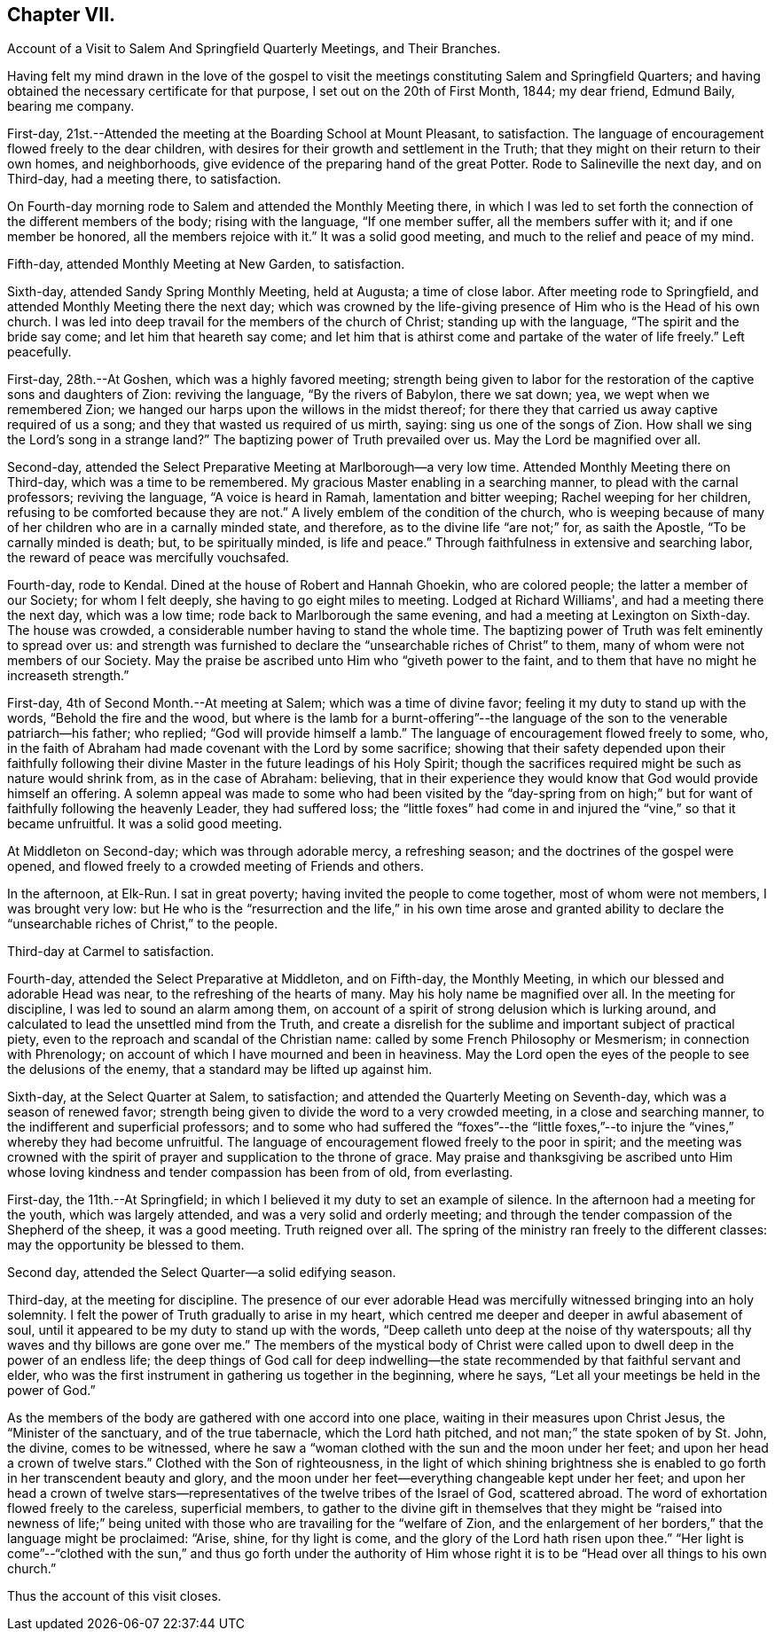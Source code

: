 == Chapter VII.

Account of a Visit to Salem And Springfield Quarterly Meetings, and Their Branches.

Having felt my mind drawn in the love of the gospel to visit
the meetings constituting Salem and Springfield Quarters;
and having obtained the necessary certificate for that purpose,
I set out on the 20th of First Month, 1844; my dear friend, Edmund Baily,
bearing me company.

First-day, 21st.--Attended the meeting at the Boarding School at Mount Pleasant,
to satisfaction.
The language of encouragement flowed freely to the dear children,
with desires for their growth and settlement in the Truth;
that they might on their return to their own homes, and neighborhoods,
give evidence of the preparing hand of the great Potter.
Rode to Salineville the next day, and on Third-day, had a meeting there, to satisfaction.

On Fourth-day morning rode to Salem and attended the Monthly Meeting there,
in which I was led to set forth the connection of the different members of the body;
rising with the language, "`If one member suffer, all the members suffer with it;
and if one member be honored, all the members rejoice with it.`"
It was a solid good meeting, and much to the relief and peace of my mind.

Fifth-day, attended Monthly Meeting at New Garden, to satisfaction.

Sixth-day, attended Sandy Spring Monthly Meeting, held at Augusta; a time of close labor.
After meeting rode to Springfield, and attended Monthly Meeting there the next day;
which was crowned by the life-giving presence of Him who is the Head of his own church.
I was led into deep travail for the members of the church of Christ;
standing up with the language, "`The spirit and the bride say come;
and let him that heareth say come;
and let him that is athirst come and partake of the water of life freely.`"
Left peacefully.

First-day, 28th.--At Goshen, which was a highly favored meeting;
strength being given to labor for the restoration of
the captive sons and daughters of Zion:
reviving the language, "`By the rivers of Babylon, there we sat down; yea,
we wept when we remembered Zion;
we hanged our harps upon the willows in the midst thereof;
for there they that carried us away captive required of us a song;
and they that wasted us required of us mirth, saying: sing us one of the songs of Zion.
How shall we sing the Lord's song in a strange land?`"
The baptizing power of Truth prevailed over us.
May the Lord be magnified over all.

Second-day, attended the Select Preparative Meeting at Marlborough--a very low time.
Attended Monthly Meeting there on Third-day, which was a time to be remembered.
My gracious Master enabling in a searching manner, to plead with the carnal professors;
reviving the language, "`A voice is heard in Ramah, lamentation and bitter weeping;
Rachel weeping for her children, refusing to be comforted because they are not.`"
A lively emblem of the condition of the church,
who is weeping because of many of her children who are in a carnally minded state,
and therefore, as to the divine life "`are not;`" for, as saith the Apostle,
"`To be carnally minded is death; but, to be spiritually minded, is life and peace.`"
Through faithfulness in extensive and searching labor,
the reward of peace was mercifully vouchsafed.

Fourth-day, rode to Kendal.
Dined at the house of Robert and Hannah Ghoekin, who are colored people;
the latter a member of our Society; for whom I felt deeply,
she having to go eight miles to meeting.
Lodged at Richard Williams', and had a meeting there the next day, which was a low time;
rode back to Marlborough the same evening, and had a meeting at Lexington on Sixth-day.
The house was crowded, a considerable number having to stand the whole time.
The baptizing power of Truth was felt eminently to spread over us:
and strength was furnished to declare the "`unsearchable riches of Christ`" to them,
many of whom were not members of our Society.
May the praise be ascribed unto Him who "`giveth power to the faint,
and to them that have no might he increaseth strength.`"

First-day, 4th of Second Month.--At meeting at Salem; which was a time of divine favor;
feeling it my duty to stand up with the words, "`Behold the fire and the wood,
but where is the lamb for a burnt-offering`"--the language of
the son to the venerable patriarch--his father;
who replied; "`God will provide himself a lamb.`"
The language of encouragement flowed freely to some, who,
in the faith of Abraham had made covenant with the Lord by some sacrifice;
showing that their safety depended upon their faithfully following
their divine Master in the future leadings of his Holy Spirit;
though the sacrifices required might be such as nature would shrink from,
as in the case of Abraham: believing,
that in their experience they would know that God would provide himself an offering.
A solemn appeal was made to some who had been visited by the "`day-spring
from on high;`" but for want of faithfully following the heavenly Leader,
they had suffered loss;
the "`little foxes`" had come in and injured the "`vine,`" so that it became unfruitful.
It was a solid good meeting.

At Middleton on Second-day; which was through adorable mercy, a refreshing season;
and the doctrines of the gospel were opened,
and flowed freely to a crowded meeting of Friends and others.

In the afternoon, at Elk-Run.
I sat in great poverty; having invited the people to come together,
most of whom were not members, I was brought very low:
but He who is the "`resurrection and the life,`" in his own time arose and granted
ability to declare the "`unsearchable riches of Christ,`" to the people.

Third-day at Carmel to satisfaction.

Fourth-day, attended the Select Preparative at Middleton, and on Fifth-day,
the Monthly Meeting, in which our blessed and adorable Head was near,
to the refreshing of the hearts of many.
May his holy name be magnified over all.
In the meeting for discipline, I was led to sound an alarm among them,
on account of a spirit of strong delusion which is lurking around,
and calculated to lead the unsettled mind from the Truth,
and create a disrelish for the sublime and important subject of practical piety,
even to the reproach and scandal of the Christian name:
called by some French Philosophy or Mesmerism; in connection with Phrenology;
on account of which I have mourned and been in heaviness.
May the Lord open the eyes of the people to see the delusions of the enemy,
that a standard may be lifted up against him.

Sixth-day, at the Select Quarter at Salem, to satisfaction;
and attended the Quarterly Meeting on Seventh-day, which was a season of renewed favor;
strength being given to divide the word to a very crowded meeting,
in a close and searching manner, to the indifferent and superficial professors;
and to some who had suffered the "`foxes`"--the "`little foxes,`"--to
injure the "`vines,`" whereby they had become unfruitful.
The language of encouragement flowed freely to the poor in spirit;
and the meeting was crowned with the spirit of
prayer and supplication to the throne of grace.
May praise and thanksgiving be ascribed unto Him whose loving
kindness and tender compassion has been from of old,
from everlasting.

First-day, the 11th.--At Springfield;
in which I believed it my duty to set an example of silence.
In the afternoon had a meeting for the youth, which was largely attended,
and was a very solid and orderly meeting;
and through the tender compassion of the Shepherd of the sheep, it was a good meeting.
Truth reigned over all.
The spring of the ministry ran freely to the different classes:
may the opportunity be blessed to them.

Second day, attended the Select Quarter--a solid edifying season.

Third-day, at the meeting for discipline.
The presence of our ever adorable Head was mercifully
witnessed bringing into an holy solemnity.
I felt the power of Truth gradually to arise in my heart,
which centred me deeper and deeper in awful abasement of soul,
until it appeared to be my duty to stand up with the words,
"`Deep calleth unto deep at the noise of thy waterspouts;
all thy waves and thy billows are gone over me.`"
The members of the mystical body of Christ were called
upon to dwell deep in the power of an endless life;
the deep things of God call for deep indwelling--the
state recommended by that faithful servant and elder,
who was the first instrument in gathering us together in the beginning, where he says,
"`Let all your meetings be held in the power of God.`"

As the members of the body are gathered with one accord into one place,
waiting in their measures upon Christ Jesus, the "`Minister of the sanctuary,
and of the true tabernacle, which the Lord hath pitched,
and not man;`" the state spoken of by St. John, the divine, comes to be witnessed,
where he saw a "`woman clothed with the sun and the moon under her feet;
and upon her head a crown of twelve stars.`"
Clothed with the Son of righteousness,
in the light of which shining brightness she is enabled
to go forth in her transcendent beauty and glory,
and the moon under her feet--everything changeable kept under her feet;
and upon her head a crown of twelve stars--representatives of
the twelve tribes of the Israel of God,
scattered abroad.
The word of exhortation flowed freely to the careless, superficial members,
to gather to the divine gift in themselves that they might be "`raised into newness
of life;`" being united with those who are travailing for the "`welfare of Zion,
and the enlargement of her borders,`" that the language might be proclaimed: "`Arise,
shine, for thy light is come, and the glory of the Lord hath risen upon thee.`"
"`Her light is come`"--"`clothed with the sun,`" and thus go forth under the
authority of Him whose right it is to be "`Head over all things to his own church.`"

Thus the account of this visit closes.

